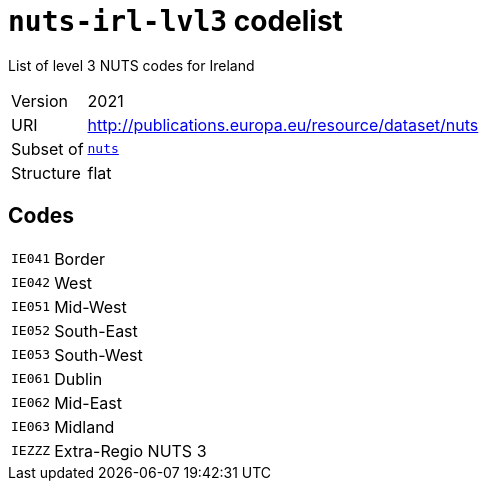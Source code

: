 = `nuts-irl-lvl3` codelist
:navtitle: Codelists

List of level 3 NUTS codes for Ireland
[horizontal]
Version:: 2021
URI:: http://publications.europa.eu/resource/dataset/nuts
Subset of:: xref:code-lists/nuts.adoc[`nuts`]
Structure:: flat

== Codes
[horizontal]
  `IE041`::: Border
  `IE042`::: West
  `IE051`::: Mid-West
  `IE052`::: South-East
  `IE053`::: South-West
  `IE061`::: Dublin
  `IE062`::: Mid-East
  `IE063`::: Midland
  `IEZZZ`::: Extra-Regio NUTS 3
